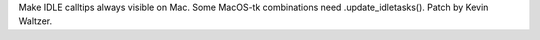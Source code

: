 Make IDLE calltips always visible on Mac. Some MacOS-tk combinations need
.update_idletasks(). Patch by Kevin Waltzer.
